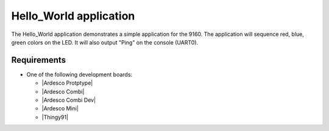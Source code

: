 .. Hello_World:

Hello_World application
###############

The Hello_World application demonstrates a simple application for the 9160. 
The application will sequence red, blue, green colors on the LED. It will also
output "Ping" on the console (UART0).


Requirements
************

* One of the following development boards:

  * |Ardesco Protptype|
  * |Ardesco Combi|
  * |Ardesco Combi Dev|
  * |Ardesco Mini|
  * |Thingy91|



